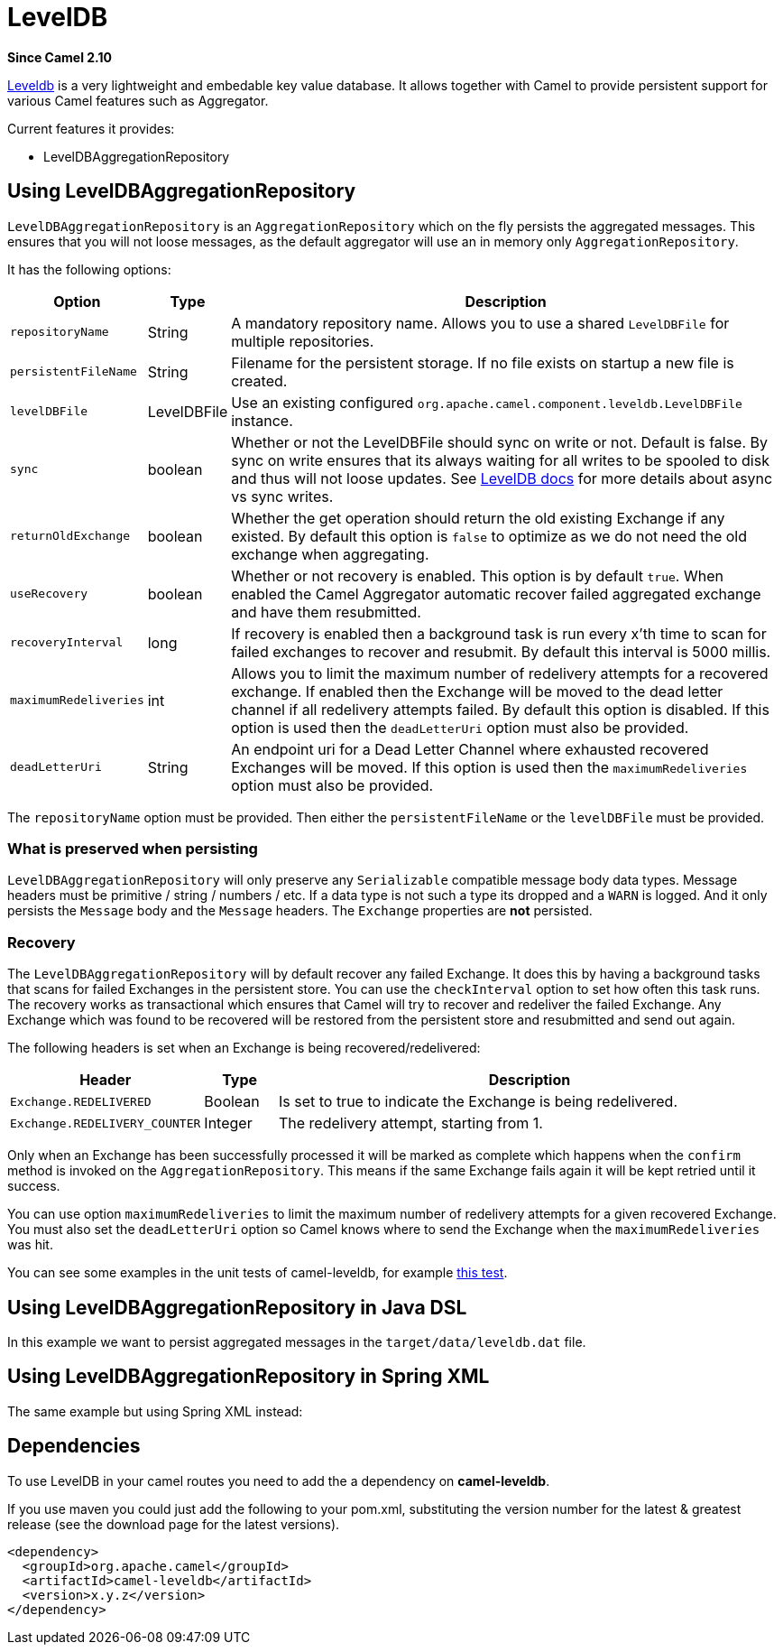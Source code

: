 [[LevelDB-LevelDB]]
= LevelDB

*Since Camel 2.10*

https://code.google.com/p/leveldb/[Leveldb] is a very lightweight and
embedable key value database. It allows together with Camel to provide
persistent support for various Camel features such as
Aggregator.

Current features it provides:

* LevelDBAggregationRepository

[[LevelDB-UsingLevelDBAggregationRepository]]
== Using LevelDBAggregationRepository

`LevelDBAggregationRepository` is an `AggregationRepository` which on
the fly persists the aggregated messages. This ensures that you will not
loose messages, as the default aggregator will use an in memory only
`AggregationRepository`.

It has the following options:

[width="100%",cols="10%,10%,80%",options="header",]
|=======================================================================

|Option |Type |Description

|`repositoryName` |String |A mandatory repository name. Allows you to use a shared `LevelDBFile`
for multiple repositories.

|`persistentFileName` |String |Filename for the persistent storage. If no file exists on startup a new
file is created.

|`levelDBFile` |LevelDBFile |Use an existing configured
`org.apache.camel.component.leveldb.LevelDBFile` instance.

|`sync` |boolean |Whether or not the LevelDBFile should sync on write or
not. Default is false. By sync on write ensures that its always waiting
for all writes to be spooled to disk and thus will not loose updates.
See http://leveldb.googlecode.com/svn/trunk/doc/index.html[LevelDB docs]
for more details about async vs sync writes.

|`returnOldExchange` |boolean |Whether the get operation should return the old existing Exchange if any
existed. By default this option is `false` to optimize as we do not need
the old exchange when aggregating.

|`useRecovery` |boolean |Whether or not recovery is enabled. This option is by default `true`.
When enabled the Camel Aggregator automatic
recover failed aggregated exchange and have them resubmitted.

|`recoveryInterval` |long |If recovery is enabled then a background task is run every x'th time to
scan for failed exchanges to recover and resubmit. By default this
interval is 5000 millis.

|`maximumRedeliveries` |int |Allows you to limit the maximum number of redelivery attempts for a
recovered exchange. If enabled then the Exchange will be moved to the
dead letter channel if all redelivery attempts failed. By default this
option is disabled. If this option is used then the `deadLetterUri`
option must also be provided.

|`deadLetterUri` |String |An endpoint uri for a Dead Letter Channel
where exhausted recovered Exchanges will be moved. If this option is
used then the `maximumRedeliveries` option must also be provided.
|=======================================================================

The `repositoryName` option must be provided. Then either the
`persistentFileName` or the `levelDBFile` must be provided.

[[LevelDB-Whatispreservedwhenpersisting]]
=== What is preserved when persisting

`LevelDBAggregationRepository` will only preserve any `Serializable`
compatible message body data types. Message headers must be primitive /
string / numbers / etc. If a data type is not such a type its dropped
and a `WARN` is logged. And it only persists the `Message` body and the
`Message` headers. The `Exchange` properties are *not* persisted.

[[LevelDB-Recovery]]
=== Recovery

The `LevelDBAggregationRepository` will by default recover any failed
Exchange. It does this by having a background tasks
that scans for failed Exchanges in the persistent
store. You can use the `checkInterval` option to set how often this task
runs. The recovery works as transactional which ensures that Camel will
try to recover and redeliver the failed Exchange.
Any Exchange which was found to be recovered will be
restored from the persistent store and resubmitted and send out again.

The following headers is set when an Exchange is
being recovered/redelivered:

[width="100%",cols="10%,10%,80%",options="header",]
|=======================================================================
|Header |Type |Description

|`Exchange.REDELIVERED` |Boolean |Is set to true to indicate the Exchange is being
redelivered.

|`Exchange.REDELIVERY_COUNTER` |Integer |The redelivery attempt, starting from 1.
|=======================================================================

Only when an Exchange has been successfully
processed it will be marked as complete which happens when the `confirm`
method is invoked on the `AggregationRepository`. This means if the same
Exchange fails again it will be kept retried until
it success.

You can use option `maximumRedeliveries` to limit the maximum number of
redelivery attempts for a given recovered Exchange.
You must also set the `deadLetterUri` option so Camel knows where to
send the Exchange when the `maximumRedeliveries` was
hit.

You can see some examples in the unit tests of camel-leveldb, for
example
https://svn.apache.org/repos/asf/camel/trunk/components/camel-leveldb/src/test/java/org/apache/camel/component/leveldb/LevelDBAggregateRecoverTest.java[this
test].

[[LevelDB-UsingLevelDBAggregationRepositoryinJavaDSL]]
== Using LevelDBAggregationRepository in Java DSL

In this example we want to persist aggregated messages in the
`target/data/leveldb.dat` file.

[[LevelDB-UsingLevelDBAggregationRepositoryinSpringXML]]
== Using LevelDBAggregationRepository in Spring XML

The same example but using Spring XML instead:

[[LevelDB-Dependencies]]
== Dependencies

To use LevelDB in your camel routes you need to add
the a dependency on *camel-leveldb*.

If you use maven you could just add the following to your pom.xml,
substituting the version number for the latest & greatest release (see
the download page for the latest versions).

[source,xml]
----------------------------------------
<dependency>
  <groupId>org.apache.camel</groupId>
  <artifactId>camel-leveldb</artifactId>
  <version>x.y.z</version>
</dependency>
----------------------------------------

